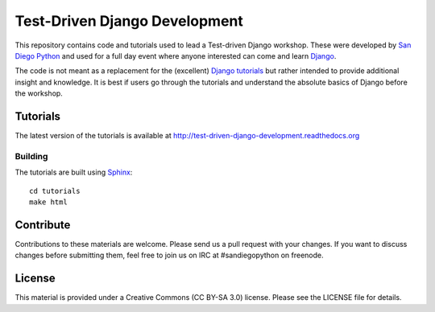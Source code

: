 Test-Driven Django Development
==============================

This repository contains code and tutorials used to lead a Test-driven Django
workshop. These were developed by `San Diego Python`_ and used for a full day
event where anyone interested can come and learn `Django`_.

The code is not meant as a replacement for the (excellent) `Django tutorials`_
but rather intended to provide additional insight and knowledge.
It is best if users go through the tutorials and understand the absolute basics
of Django before the workshop.

.. _Django: https://djangoproject.com
.. _San Diego Python: http://pythonsd.org
.. _Django tutorials: https://docs.djangoproject.com/en/1.5/intro/tutorial01/


Tutorials
---------

The latest version of the tutorials is available at
http://test-driven-django-development.readthedocs.org


Building
++++++++

The tutorials are built using `Sphinx`_:

::

    cd tutorials
    make html

.. _Sphinx: http://sphinx-doc.org/


Contribute
----------

Contributions to these materials are welcome. Please send us a pull request
with your changes. If you want to discuss changes before submitting them,
feel free to join us on IRC at #sandiegopython on freenode.


License
-------

This material is provided under a Creative Commons (CC BY-SA 3.0) license.
Please see the LICENSE file for details.
